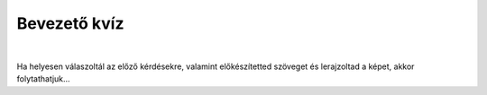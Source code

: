 Bevezető kvíz
=============

.. mchoice:: p031
        :correct: c
        :answer_a: Save
        :answer_b: Open
        :answer_c: New
        :answer_d: Print
        :feedback_a: A válasz nem helyes. 
        :feedback_b: A válasz nem helyes. 
        :feedback_c: A válasz helyes. 
        :feedback_d: A válasz nem helyes.

        Amikor új rajzot szeretnél megnyitni a Paintben, a *File* elemre kattintasz, majd az alábbiakra:

.. mchoice:: p032
        :correct: a
        :answer_a: Igen, erre szolgál az A betűs ikon. 
        :answer_b: Nincs, mert a Paint csak rajzolásra szolgál. 
        :feedback_a: A válasz helyes. 
        :feedback_b: A válasz nem helyes. 

        Van lehetőséged a Paintben szöveget hozzáadni a képhez?
		
.. mchoice:: p033
        :correct: b
        :answer_a: Nem, egy rajz csak egy néven menthető el.
        :answer_b: Igen, erre való a File->Save as opció.
        :answer_c: Igen, erre való a Print opció.
        :feedback_a: A válasz nem helyes. 
        :feedback_b: A válasz helyes. 
        :feedback_c: A válasz nem helyes. 

        El lehet-e mentheti ugyanazt a rajzot különböző neveken?
		
.. mchoice:: p034
        :multiple_answers:
        :correct: b, d
        :answer_a: Sok felhő van az égen.Esni fog.
        :answer_b: Tünde a Bartók Béla Zeneiskola második osztályába jár.
        :answer_c: Szia, Vera ! Nagyon örülök, hogy látlak.
        :answer_d: Vincének van egy papagája, Gyurinak hívják. Angéla papagáját Tinának hívják.
        :feedback_a: A válasz nem helyes. 
        :feedback_b: A válasz helyes. 
        :feedback_c: A válasz nem helyes. 
        :feedback_d: A válasz helyes. 

        Jelöld meg a helyesen írt mondatokat (figyelj a digitális helyesírásra!):

.. mchoice:: p035
        :correct: b
        :answer_a: mínusz jelként.
        :answer_b: villogó függőleges vonalként.
        :answer_c: csillag alakjában.
        :answer_d: függőleges piros vonalként.
        :feedback_a: A válasz nem helyes. 
        :feedback_b: A válasz helyes. 
        :feedback_c: A válasz nem helyes. 
        :feedback_d: A válasz nem helyes. 

        A kurzor a következőképpen jelenik meg:


.. mchoice:: p036
        :correct: d
        :answer_a: Enter
        :answer_b: Space
        :answer_c: Shift
        :answer_d: Backspace
        :feedback_a: A válasz nem helyes. 
        :feedback_b: A válasz nem helyes. 
        :feedback_c: A válasz nem helyes. 
        :feedback_d: A válasz helyes. 

        A kurzortól balra lévő karakter törléséhez a következő billentyűt kell megnyomni:

|

Ha helyesen válaszoltál az előző kérdésekre, valamint előkészítetted szöveget és lerajzoltad a képet, akkor folytathatjuk...
